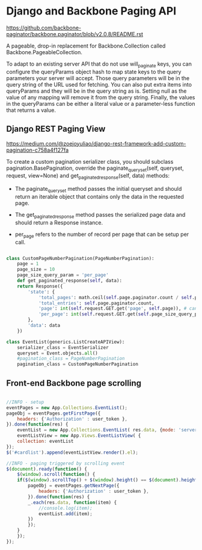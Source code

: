 
* Django and Backbone Paging API

https://github.com/backbone-paginator/backbone.paginator/blob/v2.0.8/README.rst

A pageable, drop-in replacement for Backbone.Collection called Backbone.PageableCollection.

To adapt to an existing server API that do not use will_paginate keys, you can configure the
queryParams object hash to map state keys to the query parameters your server will
accept. Those query parameters will be in the query string of the URL used for fetching. You
can also put extra items into queryParams and they will be in the query string as
is. Setting null as the value of any mapping will remove it from the query string. Finally,
the values in the queryParams can be either a literal value or a parameter-less function
that returns a value.


** Django REST Paging View

https://medium.com/@zoejoyuliao/django-rest-framework-add-custom-pagination-c758a4f127fa

To create a custom pagination serializer class, you should subclass
pagination.BasePagination, override the paginate_queryset(self, queryset, request,
view=None) and get_paginated_response(self, data) methods:

- The paginate_queryset method passes the initial queryset and should return an iterable
  object that contains only the data in the requested page.

- The get_paginated_response method passes the serialized page data and should return a
  Response instance.

- per_page refers to the number of record per page that can be setup per call.

#+BEGIN_SRC python

  class CustomPageNumberPagination(PageNumberPagination):
      page = 1
      page_size = 10
      page_size_query_param = 'per_page'
      def get_paginated_response(self, data):
	  return Response({
	      'state': {
		      'total_pages': math.ceil(self.page.paginator.count / self.page_size),
		      'total_entries': self.page.paginator.count,
		      'page': int(self.request.GET.get('page', self.page)), # can not set default = self.page
		      'per_page': int(self.request.GET.get(self.page_size_query_param, self.page_size)),
	      },
	      'data': data
	  })

  class EventList(generics.ListCreateAPIView):
      serializer_class = EventSerializer
      queryset = Event.objects.all()
      #pagination_class = PageNumberPagination
      pagination_class = CustomPageNumberPagination
#+END_SRC


** Front-end Backbone page scrolling

#+BEGIN_SRC js

  //INFO - setup
  eventPages = new App.Collections.EventList();
  pageObj = eventPages.getFirstPage({
	  headers: {'Authorization' : user_token },
  }).done(function(res) {
	  eventList = new App.Collections.EventList( res.data, {mode: 'server'} );
	  eventListView = new App.Views.EventListView( {
	  collection: eventList
  });
  $('#cardlist').append(eventListView.render().el);

  //INFO - paging triggered by scrolling event
  $(document).ready(function() {
      $(window).scroll(function() {
	  if($(window).scrollTop() + $(window).height() == $(document).height()) {
	      pageObj = eventPages.getNextPage({
		      headers: {'Authorization' : user_token },
	      }).done(function(res) {
	      _.each(res.data, function(item) {
		      //console.log(item);
		      eventList.add(item);
	      })
	      });
	  }
      });
  });
#+END_SRC
